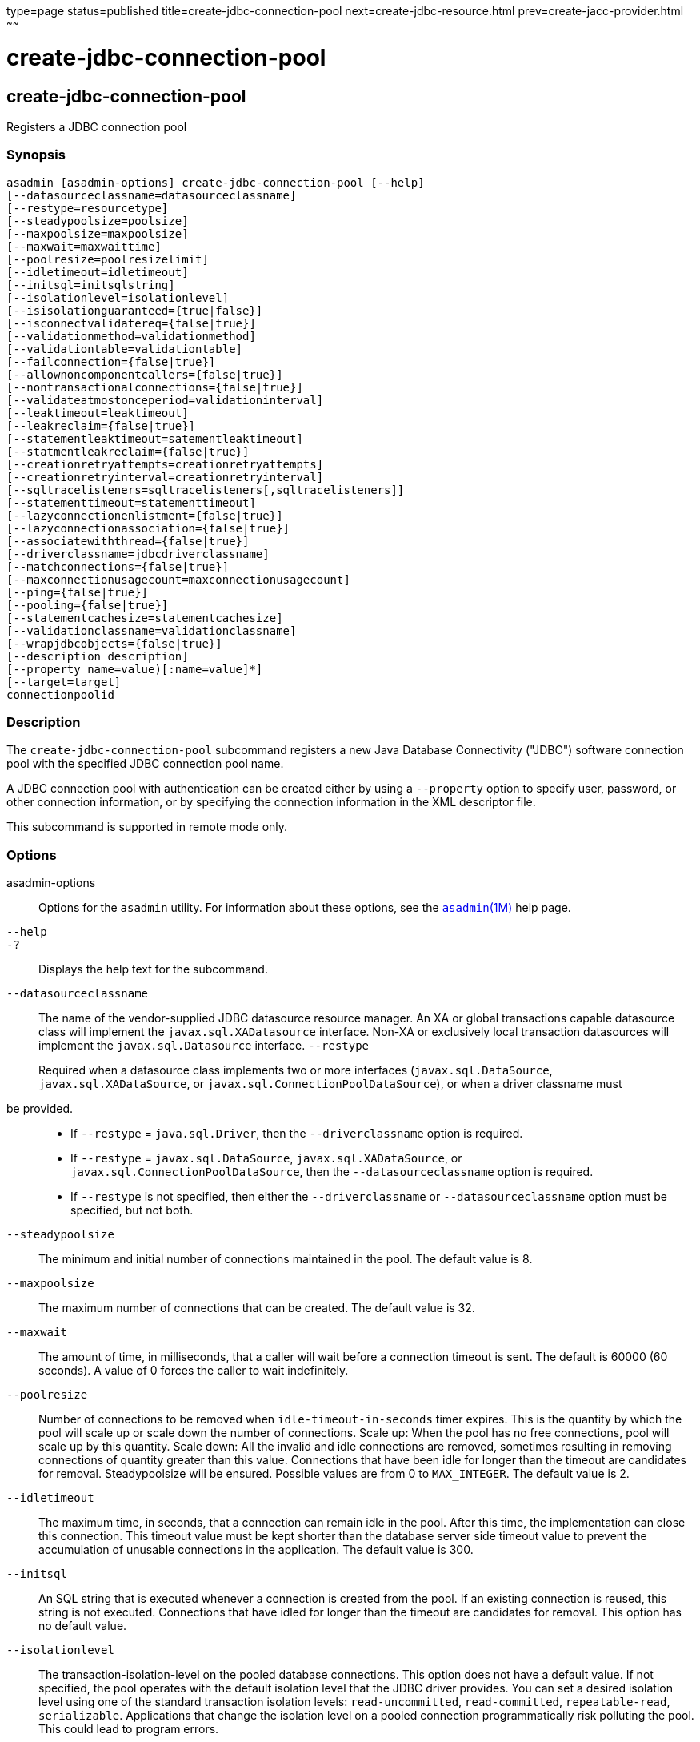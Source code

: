 type=page
status=published
title=create-jdbc-connection-pool
next=create-jdbc-resource.html
prev=create-jacc-provider.html
~~~~~~

= create-jdbc-connection-pool

[[create-jdbc-connection-pool]]

== create-jdbc-connection-pool

Registers a JDBC connection pool

=== Synopsis

[source]
----
asadmin [asadmin-options] create-jdbc-connection-pool [--help]
[--datasourceclassname=datasourceclassname]
[--restype=resourcetype]
[--steadypoolsize=poolsize]
[--maxpoolsize=maxpoolsize]
[--maxwait=maxwaittime]
[--poolresize=poolresizelimit]
[--idletimeout=idletimeout]
[--initsql=initsqlstring]
[--isolationlevel=isolationlevel]
[--isisolationguaranteed={true|false}]
[--isconnectvalidatereq={false|true}]
[--validationmethod=validationmethod]
[--validationtable=validationtable]
[--failconnection={false|true}]
[--allownoncomponentcallers={false|true}]
[--nontransactionalconnections={false|true}]
[--validateatmostonceperiod=validationinterval]
[--leaktimeout=leaktimeout]
[--leakreclaim={false|true}]
[--statementleaktimeout=satementleaktimeout]
[--statmentleakreclaim={false|true}]
[--creationretryattempts=creationretryattempts]
[--creationretryinterval=creationretryinterval]
[--sqltracelisteners=sqltracelisteners[,sqltracelisteners]]
[--statementtimeout=statementtimeout]
[--lazyconnectionenlistment={false|true}]
[--lazyconnectionassociation={false|true}]
[--associatewiththread={false|true}]
[--driverclassname=jdbcdriverclassname]
[--matchconnections={false|true}]
[--maxconnectionusagecount=maxconnectionusagecount]
[--ping={false|true}]
[--pooling={false|true}]
[--statementcachesize=statementcachesize]
[--validationclassname=validationclassname]
[--wrapjdbcobjects={false|true}]
[--description description]
[--property name=value)[:name=value]*]
[--target=target]
connectionpoolid
----

=== Description

The `create-jdbc-connection-pool` subcommand registers a new Java
Database Connectivity ("JDBC") software connection pool with the
specified JDBC connection pool name.

A JDBC connection pool with authentication can be created either by
using a `--property` option to specify user, password, or other
connection information, or by specifying the connection information in
the XML descriptor file.

This subcommand is supported in remote mode only.

=== Options

asadmin-options::
  Options for the `asadmin` utility. For information about these
  options, see the xref:asadmin.adoc#asadmin[`asadmin`(1M)] help page.
`--help`::
`-?`::
  Displays the help text for the subcommand.
`--datasourceclassname`::
  The name of the vendor-supplied JDBC datasource resource manager. An
  XA or global transactions capable datasource class will implement the
  `javax.sql.XADatasource` interface. Non-XA or exclusively local
  transaction datasources will implement the `javax.sql.Datasource`
  interface.
`--restype`
+
Required when a datasource class implements two or more interfaces
(`javax.sql.DataSource`, `javax.sql.XADataSource`, or
`javax.sql.ConnectionPoolDataSource`), or when a driver classname must
be provided.::
  * If `--restype` = `java.sql.Driver`, then the `--driverclassname`
  option is required.
  * If `--restype` = `javax.sql.DataSource`, `javax.sql.XADataSource`,
  or `javax.sql.ConnectionPoolDataSource`, then the
  `--datasourceclassname` option is required.
  * If `--restype` is not specified, then either the `--driverclassname`
  or `--datasourceclassname` option must be specified, but not both.
`--steadypoolsize`::
  The minimum and initial number of connections maintained in the pool.
  The default value is 8.
`--maxpoolsize`::
  The maximum number of connections that can be created. The default
  value is 32.
`--maxwait`::
  The amount of time, in milliseconds, that a caller will wait before a
  connection timeout is sent. The default is 60000 (60 seconds). A value
  of 0 forces the caller to wait indefinitely.
`--poolresize`::
  Number of connections to be removed when `idle-timeout-in-seconds`
  timer expires. This is the quantity by which the pool will scale up or
  scale down the number of connections. Scale up: When the pool has no
  free connections, pool will scale up by this quantity. Scale down: All
  the invalid and idle connections are removed, sometimes resulting in
  removing connections of quantity greater than this value. Connections
  that have been idle for longer than the timeout are candidates for
  removal. Steadypoolsize will be ensured. Possible values are from 0 to
  `MAX_INTEGER`. The default value is 2.
`--idletimeout`::
  The maximum time, in seconds, that a connection can remain idle in the
  pool. After this time, the implementation can close this connection.
  This timeout value must be kept shorter than the database server side
  timeout value to prevent the accumulation of unusable connections in
  the application. The default value is 300.
`--initsql`::
  An SQL string that is executed whenever a connection is created from
  the pool. If an existing connection is reused, this string is not
  executed. Connections that have idled for longer than the timeout are
  candidates for removal. This option has no default value.
`--isolationlevel`::
  The transaction-isolation-level on the pooled database connections.
  This option does not have a default value. If not specified, the pool
  operates with the default isolation level that the JDBC driver
  provides. You can set a desired isolation level using one of the
  standard transaction isolation levels: `read-uncommitted`,
  `read-committed`, `repeatable-read`, `serializable`. Applications that
  change the isolation level on a pooled connection programmatically
  risk polluting the pool. This could lead to program errors.
`--isisolationguaranteed`::
  This is applicable only when a particular isolation level is specified
  for transaction-isolation-level. The default value is true. +
  This option assures that every time a connection is obtained from the
  pool, isolation level is set to the desired value. This could have
  some performance impact on some JDBC drivers. Administrators can set
  this to false when the application does not change `--isolationlevel`
  before returning the connection.
`--isconnectvalidatereq`::
  If set to true, connections are validated or checked to see if they
  are usable before giving out to the application. The default value is
  false.
`--validationmethod`::
  Type of validation to be performed when
  `is-connection-validation-required` is true. Valid settings are:
  `auto-commit`, `meta-data`, `table`, or `custom-validation`. The
  default value is `table`.
`--validationtable`::
  The name of the validation table used to perform a query to validate a
  connection. If `is-connection-validation-required` is set to true and
  connection-validation-type set to table, this option is mandatory.
`--failconnection`::
  If set to true, all connections in the pool must be closed when a
  single validation check fails. The default value is false. One attempt
  is made to reestablish failed connections.
`--allownoncomponentcallers`::
  A pool with this property set to true can be used by non-Jakarta EE
  components, that is, components other than EJBs or Servlets. The
  returned connection is enlisted automatically with the transaction
  context obtained from the transaction manager. Connections obtained by
  non-component callers are not automatically cleaned by the container
  at the end of a transaction. These connections need to be explicitly
  closed by the caller.
`--nontransactionalconnections`::
  A pool with this property set to true returns non-transactional
  connections. This connection does not get automatically enlisted with
  the transaction manager.
`--validateatmostonceperiod`::
  Specifies the time interval in seconds between successive requests to
  validate a connection at most once. Setting this attribute to an
  appropriate value minimizes the number of validation requests by a
  connection. Default value is 0, which means that the attribute is not
  enabled.
`--leaktimeout`::
  Specifies the amount of time, in seconds, for which connection leaks
  in a connection pool are to be traced. When a connection is not
  returned to the pool by the application within the specified period,
  it is assumed to be a potential leak, and stack trace of the caller
  will be logged. This option only detects if there is a connection
  leak. The connection can be reclaimed only if
  `connection-leak-reclaim` is set to true. +
  If connection leak tracing is enabled, you can use the Administration
  Console to enable monitoring of the JDBC connection pool to get
  statistics on the number of connection leaks. The default value is 0,
  which disables connection leak tracing.
`--leakreclaim`::
  Specifies whether leaked connections are restored to the connection
  pool after leak connection tracing is complete. Possible values are as
  follows:

  `false`;;
    Leaked connections are not restored to the connection pool
    (default).
  `true`;;
    Leaked connections are restored to the connection pool.

`--statementleaktimeout`::
  Specifies the amount of time, in seconds, after which any statements
  that have not been closed by an application are to be detected.
  Applications can run out of cursors if statement objects are not
  properly closed. This option only detects if there is a statement
  leak. The statement can be reclaimed only if `statement-leak-reclaim`
  is set to true. The leaked statement is closed when it is reclaimed. +
  The stack trace of the caller that creates the statement will be
  logged when a statement leak is detected. If statement leak tracing is
  enabled, you can use the Administration Console to enable monitoring
  of the JDBC connection pool to get statistics on the number of
  statement leaks. The default value is 0, which disables statement leak tracing. +
  The following limitations apply to the statement leak timeout value:

  * The value must be less than the value set for the connection `leak-timeout`.
  * The value must be greater than the value set for `statement-timeout`.

`--statementleakreclaim`::
  Specifies whether leaked statements are reclaimed after the statements
  leak. Possible values are as follows:

  `false`;;
    Leaked statements are not reclaimed (default).
  `true`;;
    Leaked statements are reclaimed.

`--creationretryattempts`::
  Specifies the maximum number of times that {productName} retries
  to create a connection if the initial attempt fails. The default value
  is 0, which specifies that {productName} does not retry to create
  the connection.
`--creationretryinterval`::
  Specifies the interval, in seconds, between successive attempts to
  create a connection. +
  If `--creationretryattempts` is 0, the `--creationretryinterval`
  option is ignored. The default value is 10.
`--sqltracelisteners`::
  A list of one or more custom modules that provide custom logging of
  database activities. Each module must implement the
  `org.glassfish.api.jdbc.SQLTraceListener` public interface. When set
  to an appropriate value, SQL statements executed by applications are
  traced. This option has no default value.
`--statementtimeout`::
  Specifies the length of time in seconds after which a query that is
  not completed is terminated. +
  A query that remains incomplete for a long period of time might cause
  the application that submitted the query to hang. To prevent this
  occurrence, use this option set a timeout for all statements that will
  be created from the connection pool that you are creating. When
  creating a statement, {productName} sets the `QueryTimeout`
  property on the statement to the length of time that is specified. The
  default value is -1, which specifies that incomplete queries are never
  terminated.
`--lazyconnectionenlistment`::
  Specifies whether a resource to a transaction is enlisted only when a
  method actually uses the resource. Possible values are as follows:

  `false`;;
    Resources to a transaction are always enlisted and not only when a
    method actually uses the resource (default).
  `true`;;
    Resources to a transaction are enlisted only when a method actually
    uses the resource.

`--lazyconnectionassociation`::
  Specifies whether a physical connection should be associated with the
  logical connection only when the physical connection is used, and
  disassociated when the transaction is completed. Such association and
  dissociation enable the reuse of physical connections. Possible values
  are as follows:

  `false`;;
    A physical connection is associated with the logical connection even
    before the physical connection is used, and is not disassociated
    when the transaction is completed (default).
  `true`;;
    A physical connection is associated with the logical connection only
    when the physical connection is used, and disassociated when the
    transaction is completed. The `--lazyconnectionenlistment` option
    must also be set to `true`.

`--associatewiththread`::
  Specifies whether a connection is associated with the thread to enable
  the thread to reuse the connection. If a connection is not associated
  with the thread, the thread must obtain a connection from the pool
  each time that the thread requires a connection. Possible values are
  as follows:

  `false`;;
    A connection is not associated with the thread (default).
  `true`;;
    A connection is associated with the thread.

`--driverclassname`::
  The name of the vendor-supplied JDBC driver class. This driver should
  implement the `java.sql.Driver` interface.
`--matchconnections`::
  Specifies whether a connection that is selected from the pool should
  be matched by the resource adaptor. If all the connections in the pool
  are homogenous, a connection picked from the pool need not be matched
  by the resource adapter, which means that this option can be set to
  false. Possible values are as follows:
+
  `false`;;
    A connection should not be matched by the resource adaptor
    (default).
  `true`;;
    A connection should be matched by the resource adaptor.
`--maxconnectionusagecount`::
  Specifies the maximum number of times that a connection can be reused.
  When this limit is reached, the connection is closed. By limiting the
  maximum number of times that a connection can be reused, you can avoid
  statement leaks. +
  The default value is 0, which specifies no limit on the number of
  times that a connection can be reused.
`--ping`::
  Specifies if the pool is pinged during pool creation or
  reconfiguration to identify and warn of any erroneous values for its
  attributes. Default value is false.
`--pooling`::
  Specifies if connection pooling is enabled for the pool. The default
  value is true.
`--statementcachesize`::
  The number of SQL statements to be cached using the default caching
  mechanism (Least Recently Used). The default value is 0, which
  indicates that statement caching is not enabled.
`--validationclassname`::
  The name of the class that provides custom validation when the value
  of `validationmethod` is `custom-validation`. This class must
  implement the `org.glassfish.api.jdbc.ConnectionValidation` interface,
  and it must be accessible to {productName}. This option is
  mandatory if the connection validation type is set to custom
  validation.
`--wrapjdbcobjects`::
  Specifies whether the pooling infrastructure provides wrapped JDBC
  objects to applications. By providing wrapped JDBC objects, the
  pooling infrastructure prevents connection leaks by ensuring that
  applications use logical connections from the connection pool, not
  physical connections. The use of logical connections ensures that the
  connections are returned to the connection pool when they are closed.
  However, the provision of wrapped JDBC objects can impair the
  performance of applications. The default value is true. +
  The pooling infrastructure provides wrapped objects for
  implementations of the following interfaces in the JDBC API:

  * `java.sql.CallableStatement`
  * `java.sql.DatabaseMetaData`
  * `java.sql.PreparedStatement`
  * `java.sql.ResultSet`
  * `java.sql.Statement`

+
Possible values of `--wrapjdbcobjects` are as follows:

  `false`;;
    The pooling infrastructure does not provide wrapped JDBC objects to
    applications. (default).
  `true`;;
    The pooling infrastructure provides wrapped JDBC objects to
    applications.

`--description`::
  Text providing details about the specified JDBC connection pool.
`--property`::
  Optional attribute name/value pairs for configuring the pool. The
  following properties are available:

  `user`;;
    Specifies the user name for connecting to the database.
  `password`;;
    Specifies the password for connecting to the database.
  `databaseName`;;
    Specifies the database for this connection pool.
  `serverName`;;
    Specifies the database server for this connection pool.
  `port`;;
    Specifies the port on which the database server listens for
    requests.
  `networkProtocol`;;
    Specifies the communication protocol.
  `roleName`;;
    Specifies the initial SQL role name.
  `datasourceName`;;
    Specifies an underlying `XADataSource`, or a
    `ConnectionPoolDataSource` if connection pooling is done.
  `description`;;
    Specifies a text description.
  `url`;;
    Specifies the URL for this connection pool. Although this is not a
    standard property, it is commonly used.
  `dynamic-reconfiguration-wait-timeout-in-seconds`;;
    Used to enable dynamic reconfiguration of the connection pool
    transparently to the applications that are using the pool, so that
    applications need not be re-enabled for the attribute or property
    changes to the pool to take effect. Any in-flight transaction's
    connection requests will be allowed to complete with the old pool
    configuration as long as the connection requests are within the
    timeout period, so as to complete the transaction. New connection
    requests will wait for the pool reconfiguration to complete and
    connections will be acquired using the modified pool configuration.
  `LazyConnectionEnlistment`;;
    Deprecated. Use the equivalent attribute. The default value is
    false.
  `LazyConnectionAssociation`;;
    Deprecated. Use the equivalent attribute. The default value is
    false.
  `AssociateWithThread`;;
    Deprecated. Use the equivalent attribute. The default value is
    false.
  `MatchConnections`;;
    Deprecated. Use the equivalent attribute. The default value is true.
  `Prefer-Validate-Over-Recreate`;;
    Specifies whether pool resizer should validate idle connections
    before destroying and recreating them. The default value is true.
  `time-to-keep-queries-in-minutes`;;
    Specifies the number of minutes that will be cached for use in
    calculating frequently used queries. Takes effect when SQL tracing
    and monitoring are enabled for the JDBC connection pool. The default
    value is 5 minutes.
  `number-of-top-queries-to-report`;;
    Specifies the number of queries to list when reporting the top and
    most frequently used queries. Takes effect when SQL tracing and
    monitoring are enabled for the JDBC connection pool. The default
    value is 10 queries.

+
[NOTE]
====
If an attribute name or attribute value contains a colon, the
backslash (`\`) must be used to escape the colon in the name or value.
Other characters might also require an escape character. For more
information about escape characters in command options, see the
xref:asadmin.adoc#asadmin[`asadmin`(1M)] man page.
====

`--target`::
  Do not specify this option. This option is retained for compatibility
  with earlier releases. If you specify this option, a syntax error does
  not occur. Instead, the subcommand runs successfully and displays a
  warning message that the option is ignored.

=== Operands

connectionpoolid::
  The name of the JDBC connection pool to be created.

=== Examples

[[sthref325]]

==== Example 1   Creating a JDBC Connection Pool

This example creates a JDBC connection pool named `sample_derby_pool`.

[source]
----
asadmin> create-jdbc-connection-pool
--datasourceclassname org.apache.derby.jdbc.ClientDataSource
--restype javax.sql.XADataSource
--property portNumber=1527:password=APP:user=APP:serverName=
localhost:databaseName=sun-appserv-samples:connectionAttributes=\;
create\\=true sample_derby_pool
Command create-jdbc-connection-pool executed successfully
----

The escape character backslash (`\`) is used in the `--property` option
to distinguish the semicolon (`;`). Two backslashes (`\\`) are used to
distinguish the equal sign (`=`).

=== Exit Status

0::
  subcommand executed successfully
1::
  error in executing the subcommand

=== See Also

xref:asadmin.adoc#asadmin[`asadmin`(1M)]

xref:delete-jdbc-connection-pool.adoc#delete-jdbc-connection-pool[`delete-jdbc-connection-pool`(1)],
xref:list-jdbc-connection-pools.adoc#list-jdbc-connection-pools[`list-jdbc-connection-pools`(1)]


